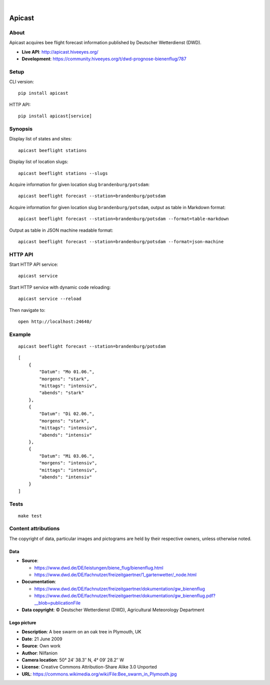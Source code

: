 .. image:: https://github.com/hiveeyes/apicast/workflows/Tests/badge.svg
    :target: https://github.com/hiveeyes/apicast/actions?workflow=Tests

.. image:: https://codecov.io/gh/hiveeyes/apicast/branch/main/graph/badge.svg
    :target: https://codecov.io/gh/hiveeyes/apicast
    :alt: Test suite code coverage

.. image:: https://img.shields.io/pypi/pyversions/apicast.svg
    :target: https://python.org

.. image:: https://img.shields.io/pypi/v/apicast.svg
    :target: https://pypi.org/project/apicast/

.. image:: https://img.shields.io/pypi/status/apicast.svg
    :target: https://pypi.org/project/apicast/

.. image:: https://img.shields.io/pypi/l/apicast.svg
    :target: https://pypi.org/project/apicast/

.. image:: https://static.pepy.tech/badge/apicast/month
    :target: https://pepy.tech/project/apicast

|

#######
Apicast
#######


*****
About
*****

Apicast acquires bee flight forecast information published by Deutscher Wetterdienst (DWD).

- **Live API**: http://apicast.hiveeyes.org/
- **Development**: https://community.hiveeyes.org/t/dwd-prognose-bienenflug/787


*****
Setup
*****

CLI version::

    pip install apicast

HTTP API::

    pip install apicast[service]


********
Synopsis
********

Display list of states and sites::

    apicast beeflight stations

Display list of location slugs::

    apicast beeflight stations --slugs

Acquire information for given location slug ``brandenburg/potsdam``::

    apicast beeflight forecast --station=brandenburg/potsdam

Acquire information for given location slug ``brandenburg/potsdam``, output as table in Markdown format::

    apicast beeflight forecast --station=brandenburg/potsdam --format=table-markdown

Output as table in JSON machine readable format::

    apicast beeflight forecast --station=brandenburg/potsdam --format=json-machine



********
HTTP API
********

Start HTTP API service::

    apicast service

Start HTTP service with dynamic code reloading::

    apicast service --reload

Then navigate to::

    open http://localhost:24640/



*******
Example
*******

::

    apicast beeflight forecast --station=brandenburg/potsdam

::

    [
        {
            "Datum": "Mo 01.06.",
            "morgens": "stark",
            "mittags": "intensiv",
            "abends": "stark"
        },
        {
            "Datum": "Di 02.06.",
            "morgens": "stark",
            "mittags": "intensiv",
            "abends": "intensiv"
        },
        {
            "Datum": "Mi 03.06.",
            "morgens": "intensiv",
            "mittags": "intensiv",
            "abends": "intensiv"
        }
    ]


*****
Tests
*****

::

    make test


********************
Content attributions
********************

The copyright of data, particular images and pictograms are held by their respective owners, unless otherwise noted.

Data
====

- **Source**:

  - https://www.dwd.de/DE/leistungen/biene_flug/bienenflug.html
  - https://www.dwd.de/DE/fachnutzer/freizeitgaertner/1_gartenwetter/_node.html

- **Documentation**:

  - https://www.dwd.de/DE/fachnutzer/freizeitgaertner/dokumentation/gw_bienenflug
  - https://www.dwd.de/DE/fachnutzer/freizeitgaertner/dokumentation/gw_bienenflug.pdf?__blob=publicationFile

- **Data copyright**: © Deutscher Wetterdienst (DWD), Agricultural Meteorology Department


Logo picture
============

- **Description**:     	A bee swarm on an oak tree in Plymouth, UK
- **Date**:    	        21 June 2009
- **Source**: 	        Own work
- **Author**: 	        Nilfanion
- **Camera location**:	50° 24′ 38.3″ N, 4° 09′ 28.2″ W
- **License**:          Creative Commons Attribution-Share Alike 3.0 Unported
- **URL**:              https://commons.wikimedia.org/wiki/File:Bee_swarm_in_Plymouth.jpg
